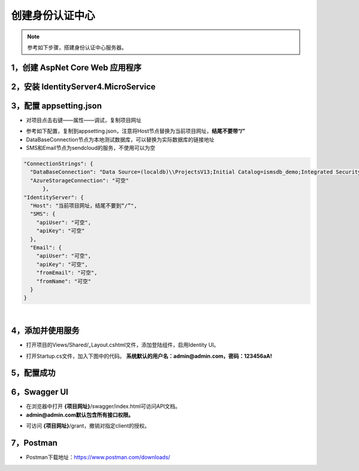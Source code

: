 ﻿创建身份认证中心
==================

.. Note::

	参考如下步骤，搭建身份认证中心服务器。


1，创建 AspNet Core Web 应用程序
------------------------------

.. image:: ./images/usecase-basic/startserver1.png
.. image:: ./images/usecase-basic/startserver2.png
.. image:: ./images/usecase-basic/startserver3.png
.. image:: ./images/usecase-basic/startserver4.png

2，安装 IdentityServer4.MicroService
---------------

.. image:: ./images/usecase-basic/startserver5.png
.. image:: ./images/usecase-basic/startserver6.png


3，配置 appsetting.json
----------------------------

- 对项目点击右键——属性——调试，复制项目网址
.. image:: ./images/usecase-basic/startserver7.png

- 参考如下配置，复制到appsetting.json，注意将Host节点替换为当前项目网址，**结尾不要带“/”**
- DataBaseConnection节点为本地测试数据库，可以替换为实际数据库的链接地址
- SMS和Email节点为sendcloud的服务，不使用可以为空
.. code-block:: javascript
  
  "ConnectionStrings": {
    "DataBaseConnection": "Data Source=(localdb)\\ProjectsV13;Initial Catalog=ismsdb_demo;Integrated Security=True;Pooling=False",
    "AzureStorageConnection": "可空"
  	},
  "IdentityServer": {
    "Host": "当前项目网址，结尾不要到“/”",
    "SMS": {
      "apiUser": "可空",
      "apiKey": "可空"
    },
    "Email": {
      "apiUser": "可空",
      "apiKey": "可空",
      "fromEmail": "可空",
      "fromName": "可空"
    }
  }

|
.. image:: ./images/usecase-basic/startserver8.png


4，添加并使用服务
----------------------------

- 打开项目的Views/Shared/_Layout.cshtml文件，添加登陆组件，启用Identity UI。
 
.. image:: ./images/usecase-basic/startserver9.png

- 打开Startup.cs文件，加入下图中的代码。 **系统默认的用户名：admin@admin.com，密码：123456aA!**

.. image:: ./images/usecase-basic/startserver10.png


5，配置成功
--------------

.. image:: ./images/usecase-basic/startserver11.png
.. image:: ./images/usecase-basic/startserver12.png
.. image:: ./images/usecase-basic/startserver13.png
.. image:: ./images/usecase-basic/startserver14.png


6，Swagger UI
--------------

- 在浏览器中打开 **{项目网址}**/swagger/index.html可访问API文档。
- **admin@admin.com默认包含所有接口权限。**

.. image:: ./images/usecase-basic/startserver15.png
.. image:: ./images/usecase-basic/startserver16.png
.. image:: ./images/usecase-basic/startserver17.png
.. image:: ./images/usecase-basic/startserver18.png

- 可访问 **{项目网址}**/grant，撤销对指定client的授权。

.. image:: ./images/usecase-basic/startserver19.png

7，Postman
--------------

- Postman下载地址：https://www.postman.com/downloads/

.. image:: ./images/usecase-basic/startserver20.png
.. image:: ./images/usecase-basic/startserver21.png
.. image:: ./images/usecase-basic/startserver22.png
.. image:: ./images/usecase-basic/startserver23.png
.. image:: ./images/usecase-basic/startserver24.png
